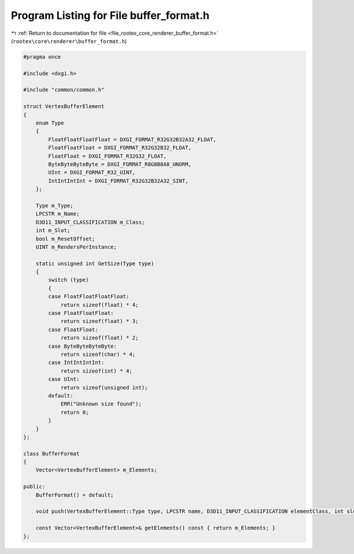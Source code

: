 
.. _program_listing_file_rootex_core_renderer_buffer_format.h:

Program Listing for File buffer_format.h
========================================

|exhale_lsh| :ref:`Return to documentation for file <file_rootex_core_renderer_buffer_format.h>` (``rootex\core\renderer\buffer_format.h``)

.. |exhale_lsh| unicode:: U+021B0 .. UPWARDS ARROW WITH TIP LEFTWARDS

.. code-block:: cpp

   #pragma once
   
   #include <dxgi.h>
   
   #include "common/common.h"
   
   struct VertexBufferElement
   {
       enum Type
       {
           FloatFloatFloatFloat = DXGI_FORMAT_R32G32B32A32_FLOAT,
           FloatFloatFloat = DXGI_FORMAT_R32G32B32_FLOAT,
           FloatFloat = DXGI_FORMAT_R32G32_FLOAT,
           ByteByteByteByte = DXGI_FORMAT_R8G8B8A8_UNORM,
           UInt = DXGI_FORMAT_R32_UINT,
           IntIntIntInt = DXGI_FORMAT_R32G32B32A32_SINT,
       };
   
       Type m_Type;
       LPCSTR m_Name;
       D3D11_INPUT_CLASSIFICATION m_Class;
       int m_Slot;
       bool m_ResetOffset;
       UINT m_RendersPerInstance;
   
       static unsigned int GetSize(Type type)
       {
           switch (type)
           {
           case FloatFloatFloatFloat:
               return sizeof(float) * 4;
           case FloatFloatFloat:
               return sizeof(float) * 3;
           case FloatFloat:
               return sizeof(float) * 2;
           case ByteByteByteByte:
               return sizeof(char) * 4;
           case IntIntIntInt:
               return sizeof(int) * 4;
           case UInt:
               return sizeof(unsigned int);
           default:
               ERR("Unknown size found");
               return 0;
           }
       }
   };
   
   class BufferFormat
   {
       Vector<VertexBufferElement> m_Elements;
   
   public:
       BufferFormat() = default;
   
       void push(VertexBufferElement::Type type, LPCSTR name, D3D11_INPUT_CLASSIFICATION elementClass, int slot, bool resetOffset, UINT rendersPerInstance) { m_Elements.push_back(VertexBufferElement { type, name, elementClass, slot, resetOffset, rendersPerInstance }); }
   
       const Vector<VertexBufferElement>& getElements() const { return m_Elements; }
   };
